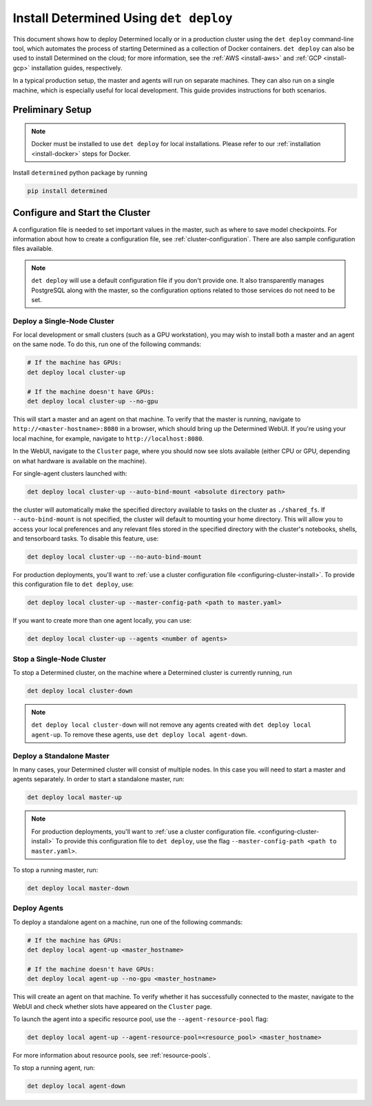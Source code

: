.. _install-using-deploy:

#########################################
 Install Determined Using ``det deploy``
#########################################

This document shows how to deploy Determined locally or in a production cluster using the ``det
deploy`` command-line tool, which automates the process of starting Determined as a collection of
Docker containers. ``det deploy`` can also be used to install Determined on the cloud; for more
information, see the :ref:`AWS <install-aws>` and :ref:`GCP <install-gcp>` installation guides,
respectively.

In a typical production setup, the master and agents will run on separate machines. They can also
run on a single machine, which is especially useful for local development. This guide provides
instructions for both scenarios.

*******************
 Preliminary Setup
*******************

.. note::

   Docker must be installed to use ``det deploy`` for local installations. Please refer to our
   :ref:`installation <install-docker>` steps for Docker.

Install ``determined`` python package by running

.. code::

   pip install determined

.. _configuring-cluster-install:

**************************************
 Configure and Start the Cluster
**************************************

A configuration file is needed to set important values in the master, such as where to save model
checkpoints. For information about how to create a configuration file, see
:ref:`cluster-configuration`. There are also sample configuration files available.

.. note::

   ``det deploy`` will use a default configuration file if you don't provide one. It also
   transparently manages PostgreSQL along with the master, so the configuration options related to
   those services do not need to be set.

Deploy a Single-Node Cluster
===============================

For local development or small clusters (such as a GPU workstation), you may wish to install both a
master and an agent on the same node. To do this, run one of the following commands:

.. code::

   # If the machine has GPUs:
   det deploy local cluster-up

   # If the machine doesn't have GPUs:
   det deploy local cluster-up --no-gpu

This will start a master and an agent on that machine. To verify that the master is running,
navigate to ``http://<master-hostname>:8080`` in a browser, which should bring up the Determined
WebUI. If you're using your local machine, for example, navigate to ``http://localhost:8080``.

In the WebUI, navigate to the ``Cluster`` page, where you should now see slots available (either CPU
or GPU, depending on what hardware is available on the machine).

For single-agent clusters launched with:

.. code::

   det deploy local cluster-up --auto-bind-mount <absolute directory path>

the cluster will automatically make the specified directory available to tasks on the cluster as
``./shared_fs``. If ``--auto-bind-mount`` is not specified, the cluster will default to mounting
your home directory. This will allow you to access your local preferences and any relevant files
stored in the specified directory with the cluster's notebooks, shells, and tensorboard tasks. To
disable this feature, use:

.. code::

   det deploy local cluster-up --no-auto-bind-mount

For production deployments, you'll want to :ref:`use a cluster configuration file
<configuring-cluster-install>`. To provide this configuration file to ``det deploy``, use:

.. code::

   det deploy local cluster-up --master-config-path <path to master.yaml>

If you want to create more than one agent locally, you can use:

.. code::

   det deploy local cluster-up --agents <number of agents>

Stop a Single-Node Cluster
==============================

To stop a Determined cluster, on the machine where a Determined cluster is currently running, run

.. code::

   det deploy local cluster-down

.. note::

   ``det deploy local cluster-down`` will not remove any agents created with ``det deploy local
   agent-up``. To remove these agents, use ``det deploy local agent-down``.

Deploy a Standalone Master
=============================

In many cases, your Determined cluster will consist of multiple nodes. In this case you will need to
start a master and agents separately. In order to start a standalone master, run:

.. code::

   det deploy local master-up

.. note::

   For production deployments, you'll want to :ref:`use a cluster configuration file.
   <configuring-cluster-install>` To provide this configuration file to ``det deploy``, use the flag
   ``--master-config-path <path to master.yaml>``.

To stop a running master, run:

.. code::

   det deploy local master-down

Deploy Agents
================

To deploy a standalone agent on a machine, run one of the following commands:

.. code::

   # If the machine has GPUs:
   det deploy local agent-up <master_hostname>

   # If the machine doesn't have GPUs:
   det deploy local agent-up --no-gpu <master_hostname>

This will create an agent on that machine. To verify whether it has successfully connected to the
master, navigate to the WebUI and check whether slots have appeared on the ``Cluster`` page.

To launch the agent into a specific resource pool, use the ``--agent-resource-pool`` flag:

.. code::

   det deploy local agent-up --agent-resource-pool=<resource_pool> <master_hostname>

For more information about resource pools, see :ref:`resource-pools`.

To stop a running agent, run:

.. code::

   det deploy local agent-down
